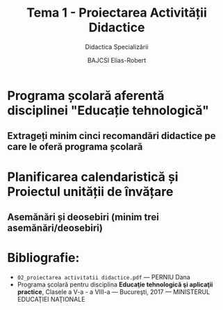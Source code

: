 #+title: Tema 1 - Proiectarea Activității Didactice
#+subtitle: Didactica Specializării
#+author: BAJCSI Elias-Robert

#+OPTIONS: toc:nil date:nil
#+LATEX_HEADER: \usepackage[a4paper,margin=2.5cm]{geometry}

#+LATEX_HEADER: \usepackage{titling} \setlength{\droptitle}{-3cm}
#+LATEX_HEADER: \usepackage{fancyhdr}
#+LATEX_HEADER: \pagestyle{fancyplain}
#+LATEX_HEADER: \usepackage{lastpage}
#+LATEX_HEADER: \fancyhf{}
#+LATEX_HEADER: \cfoot{\thepage/\pageref{LastPage}}

* Programa școlară aferentă disciplinei "Educație tehnologică"
** Extrageți minim cinci recomandări didactice pe care le oferă programa școlară

* Planificarea calendaristică și Proiectul unității de învățare
** Asemănări și deosebiri (minim trei asemănări/deosebiri)

* Bibliografie:
- \texttt{02\_proiectarea activitatii didactice.pdf} --- PERNIU Dana
- Programa şcolară pentru disciplina **Educaţie tehnologică şi aplicaţii practice**, Clasele a V-a - a VIII-a --- Bucureşti, 2017 --- MINISTERUL EDUCAŢIEI NAŢIONALE
